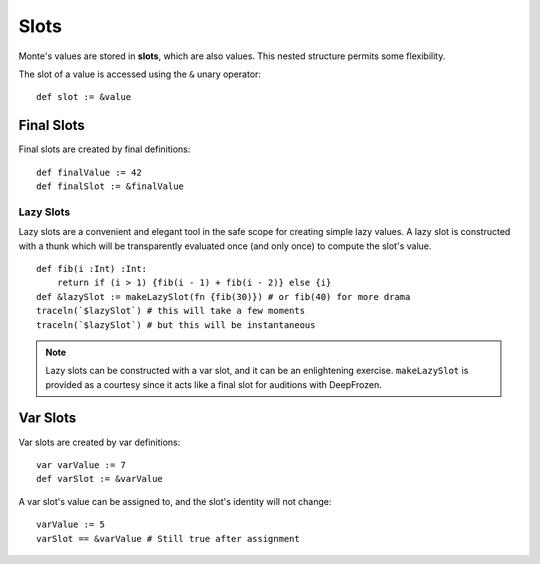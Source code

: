 =====
Slots
=====

Monte's values are stored in **slots**, which are also values. This nested
structure permits some flexibility.

The slot of a value is accessed using the ``&`` unary operator::

    def slot := &value

Final Slots
===========

Final slots are created by final definitions::

    def finalValue := 42
    def finalSlot := &finalValue

Lazy Slots
----------

Lazy slots are a convenient and elegant tool in the safe scope for creating
simple lazy values. A lazy slot is constructed with a thunk which will be
transparently evaluated once (and only once) to compute the slot's value.

::

    def fib(i :Int) :Int:
        return if (i > 1) {fib(i - 1) + fib(i - 2)} else {i}
    def &lazySlot := makeLazySlot(fn {fib(30)}) # or fib(40) for more drama
    traceln(`$lazySlot`) # this will take a few moments
    traceln(`$lazySlot`) # but this will be instantaneous

.. note::
    Lazy slots can be constructed with a var slot, and it can be an
    enlightening exercise. ``makeLazySlot`` is provided as a courtesy since it
    acts like a final slot for auditions with DeepFrozen.

Var Slots
=========

Var slots are created by var definitions::

    var varValue := 7
    def varSlot := &varValue

A var slot's value can be assigned to, and the slot's identity will not
change::

    varValue := 5
    varSlot == &varValue # Still true after assignment
